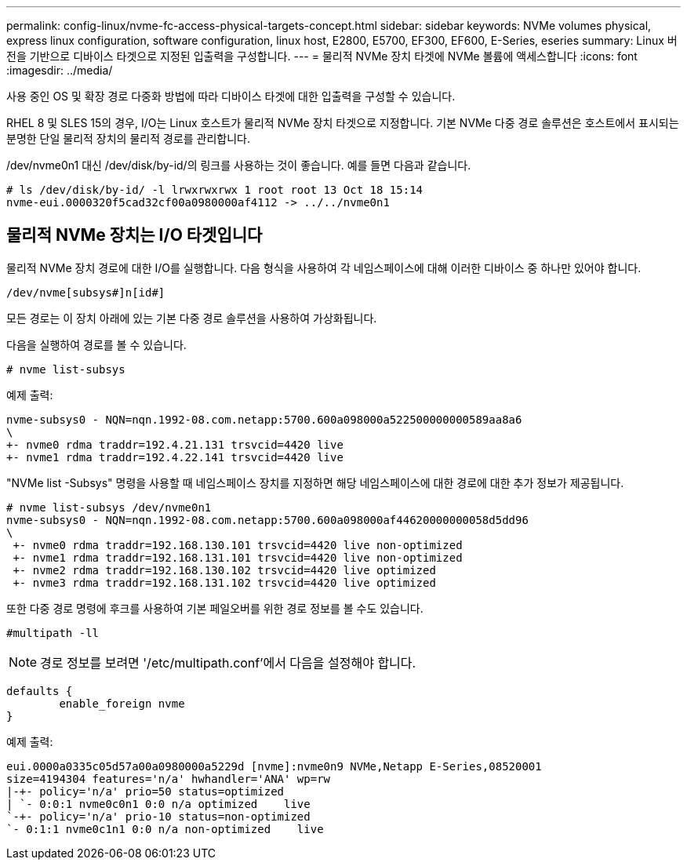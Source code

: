 ---
permalink: config-linux/nvme-fc-access-physical-targets-concept.html 
sidebar: sidebar 
keywords: NVMe volumes physical, express linux configuration, software configuration, linux host, E2800, E5700, EF300, EF600, E-Series, eseries 
summary: Linux 버전을 기반으로 디바이스 타겟으로 지정된 입출력을 구성합니다. 
---
= 물리적 NVMe 장치 타겟에 NVMe 볼륨에 액세스합니다
:icons: font
:imagesdir: ../media/


[role="lead"]
사용 중인 OS 및 확장 경로 다중화 방법에 따라 디바이스 타겟에 대한 입출력을 구성할 수 있습니다.

RHEL 8 및 SLES 15의 경우, I/O는 Linux 호스트가 물리적 NVMe 장치 타겟으로 지정합니다. 기본 NVMe 다중 경로 솔루션은 호스트에서 표시되는 분명한 단일 물리적 장치의 물리적 경로를 관리합니다.

/dev/nvme0n1 대신 /dev/disk/by-id/의 링크를 사용하는 것이 좋습니다. 예를 들면 다음과 같습니다.

[listing]
----
# ls /dev/disk/by-id/ -l lrwxrwxrwx 1 root root 13 Oct 18 15:14
nvme-eui.0000320f5cad32cf00a0980000af4112 -> ../../nvme0n1
----


== 물리적 NVMe 장치는 I/O 타겟입니다

물리적 NVMe 장치 경로에 대한 I/O를 실행합니다. 다음 형식을 사용하여 각 네임스페이스에 대해 이러한 디바이스 중 하나만 있어야 합니다.

[listing]
----
/dev/nvme[subsys#]n[id#]
----
모든 경로는 이 장치 아래에 있는 기본 다중 경로 솔루션을 사용하여 가상화됩니다.

다음을 실행하여 경로를 볼 수 있습니다.

[listing]
----
# nvme list-subsys
----
예제 출력:

[listing]
----
nvme-subsys0 - NQN=nqn.1992-08.com.netapp:5700.600a098000a522500000000589aa8a6
\
+- nvme0 rdma traddr=192.4.21.131 trsvcid=4420 live
+- nvme1 rdma traddr=192.4.22.141 trsvcid=4420 live
----
"NVMe list -Subsys" 명령을 사용할 때 네임스페이스 장치를 지정하면 해당 네임스페이스에 대한 경로에 대한 추가 정보가 제공됩니다.

[listing]
----
# nvme list-subsys /dev/nvme0n1
nvme-subsys0 - NQN=nqn.1992-08.com.netapp:5700.600a098000af44620000000058d5dd96
\
 +- nvme0 rdma traddr=192.168.130.101 trsvcid=4420 live non-optimized
 +- nvme1 rdma traddr=192.168.131.101 trsvcid=4420 live non-optimized
 +- nvme2 rdma traddr=192.168.130.102 trsvcid=4420 live optimized
 +- nvme3 rdma traddr=192.168.131.102 trsvcid=4420 live optimized
----
또한 다중 경로 명령에 후크를 사용하여 기본 페일오버를 위한 경로 정보를 볼 수도 있습니다.

[listing]
----
#multipath -ll
----

NOTE: 경로 정보를 보려면 '/etc/multipath.conf'에서 다음을 설정해야 합니다.

[listing]
----

defaults {
        enable_foreign nvme
}
----
예제 출력:

[listing]
----
eui.0000a0335c05d57a00a0980000a5229d [nvme]:nvme0n9 NVMe,Netapp E-Series,08520001
size=4194304 features='n/a' hwhandler='ANA' wp=rw
|-+- policy='n/a' prio=50 status=optimized
| `- 0:0:1 nvme0c0n1 0:0 n/a optimized    live
`-+- policy='n/a' prio-10 status=non-optimized
`- 0:1:1 nvme0c1n1 0:0 n/a non-optimized    live
----